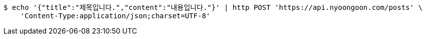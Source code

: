 [source,bash]
----
$ echo '{"title":"제목입니다.","content":"내용입니다."}' | http POST 'https://api.nyoongoon.com/posts' \
    'Content-Type:application/json;charset=UTF-8'
----